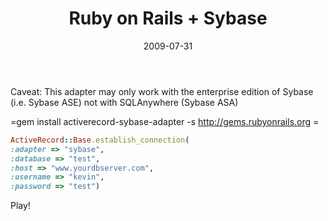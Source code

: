 #+TITLE: Ruby on Rails + Sybase
#+DATE: 2009-07-31
#+CATEGORIES: programming
#+TAGS: ruby sybase activerecord

Caveat: This adapter may only work with the enterprise edition of Sybase (i.e. Sybase ASE) not with SQLAnywhere (Sybase ASA)


=gem install activerecord-sybase-adapter -s http://gems.rubyonrails.org=


#+BEGIN_SRC ruby
ActiveRecord::Base.establish_connection(
:adapter => "sybase",
:database => "test", 
:host => "www.yourdbserver.com",
:username => "kevin", 
:password => "test")
#+END_SRC

Play!
